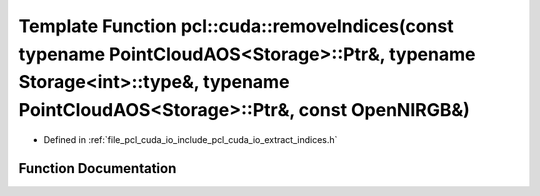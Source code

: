 .. _exhale_function_cuda_2io_2include_2pcl_2cuda_2io_2extract__indices_8h_1aea6a15617c4525bf353b944689350349:

Template Function pcl::cuda::removeIndices(const typename PointCloudAOS<Storage>::Ptr&, typename Storage<int>::type&, typename PointCloudAOS<Storage>::Ptr&, const OpenNIRGB&)
==============================================================================================================================================================================

- Defined in :ref:`file_pcl_cuda_io_include_pcl_cuda_io_extract_indices.h`


Function Documentation
----------------------


.. doxygenfunction:: pcl::cuda::removeIndices(const typename PointCloudAOS<Storage>::Ptr&, typename Storage<int>::type&, typename PointCloudAOS<Storage>::Ptr&, const OpenNIRGB&)
